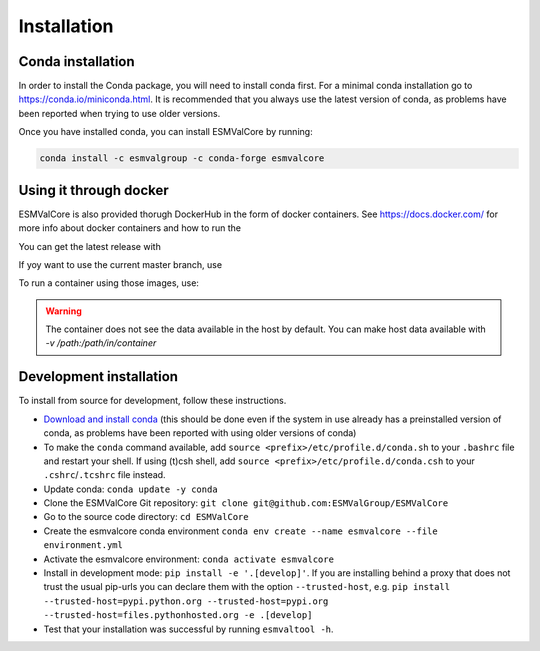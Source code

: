 Installation
============

Conda installation
------------------

In order to install the Conda package, you will need to install conda first.
For a minimal conda installation go to https://conda.io/miniconda.html.
It is recommended that you always use the latest version of conda, as problems have been reported when trying to use older versions.

Once you have installed conda, you can install ESMValCore by running:

.. code-block:: bash


    conda install -c esmvalgroup -c conda-forge esmvalcore


Using it through docker
-----------------------

ESMValCore is also provided thorugh DockerHub in the form of docker containers.
See https://docs.docker.com/ for more info about docker containers and how to
run the

You can get the latest release with

.. code-block:: bash
   docker pull esmvalgroup/esmvalcore:stable

If yoy want to use the current master branch, use

.. code-block:: bash
   docker pull esmvalgroup/esmvalcore:latest

To run a container using those images, use:

.. code-block:: bash
   docker run esmvalgroup/esmvalcore:stable esmvaltool -v

.. warning::
   The container does not see the data available in the host by default.
   You can make host data available with `-v /path:/path/in/container`


Development installation
------------------------

To install from source for development, follow these instructions.

-  `Download and install
   conda <https://conda.io/projects/conda/en/latest/user-guide/install/linux.html>`__
   (this should be done even if the system in use already has a
   preinstalled version of conda, as problems have been reported with
   using older versions of conda)
-  To make the ``conda`` command available, add
   ``source <prefix>/etc/profile.d/conda.sh`` to your ``.bashrc`` file
   and restart your shell. If using (t)csh shell, add
   ``source <prefix>/etc/profile.d/conda.csh`` to your
   ``.cshrc``/``.tcshrc`` file instead.
-  Update conda: ``conda update -y conda``
-  Clone the ESMValCore Git repository:
   ``git clone git@github.com:ESMValGroup/ESMValCore``
-  Go to the source code directory: ``cd ESMValCore``
-  Create the esmvalcore conda environment
   ``conda env create --name esmvalcore --file environment.yml``
-  Activate the esmvalcore environment: ``conda activate esmvalcore``
-  Install in development mode: ``pip install -e '.[develop]'``. If you
   are installing behind a proxy that does not trust the usual pip-urls
   you can declare them with the option ``--trusted-host``,
   e.g. \ ``pip install --trusted-host=pypi.python.org --trusted-host=pypi.org --trusted-host=files.pythonhosted.org -e .[develop]``
-  Test that your installation was successful by running
   ``esmvaltool -h``.

